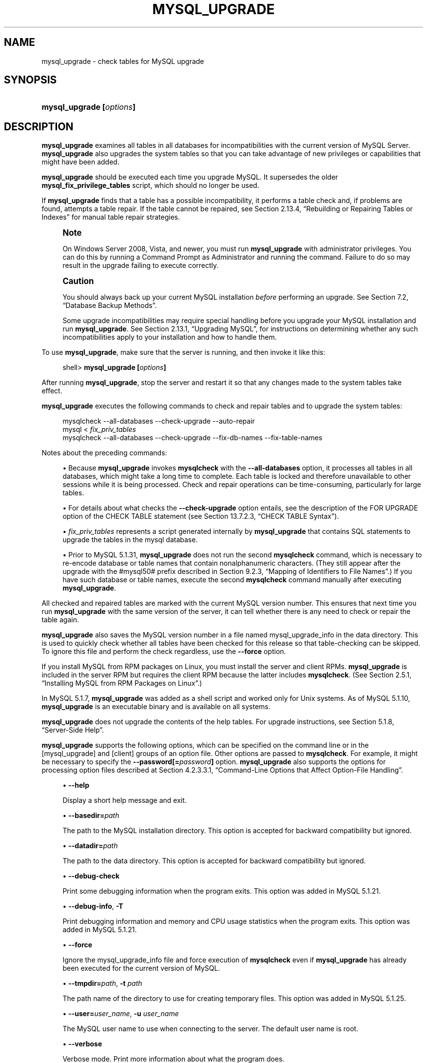 '\" t
.\"     Title: \fBmysql_upgrade\fR
.\"    Author: [FIXME: author] [see http://docbook.sf.net/el/author]
.\" Generator: DocBook XSL Stylesheets v1.75.2 <http://docbook.sf.net/>
.\"      Date: 07/12/2012
.\"    Manual: MySQL Database System
.\"    Source: MySQL 5.1
.\"  Language: English
.\"
.TH "\FBMYSQL_UPGRADE\FR" "1" "07/12/2012" "MySQL 5\&.1" "MySQL Database System"
.\" -----------------------------------------------------------------
.\" * set default formatting
.\" -----------------------------------------------------------------
.\" disable hyphenation
.nh
.\" disable justification (adjust text to left margin only)
.ad l
.\" -----------------------------------------------------------------
.\" * MAIN CONTENT STARTS HERE *
.\" -----------------------------------------------------------------
.\" mysql_upgrade
.\" upgrading MySQL
.\" MySQL: upgrading
.SH "NAME"
mysql_upgrade \- check tables for MySQL upgrade
.SH "SYNOPSIS"
.HP \w'\fBmysql_upgrade\ [\fR\fB\fIoptions\fR\fR\fB]\fR\ 'u
\fBmysql_upgrade [\fR\fB\fIoptions\fR\fR\fB]\fR
.SH "DESCRIPTION"
.PP
\fBmysql_upgrade\fR
examines all tables in all databases for incompatibilities with the current version of MySQL Server\&.
\fBmysql_upgrade\fR
also upgrades the system tables so that you can take advantage of new privileges or capabilities that might have been added\&.
.PP
\fBmysql_upgrade\fR
should be executed each time you upgrade MySQL\&. It supersedes the older
\fBmysql_fix_privilege_tables\fR
script, which should no longer be used\&.
.PP
If
\fBmysql_upgrade\fR
finds that a table has a possible incompatibility, it performs a table check and, if problems are found, attempts a table repair\&. If the table cannot be repaired, see
Section\ \&2.13.4, \(lqRebuilding or Repairing Tables or Indexes\(rq
for manual table repair strategies\&.
.if n \{\
.sp
.\}
.RS 4
.it 1 an-trap
.nr an-no-space-flag 1
.nr an-break-flag 1
.br
.ps +1
\fBNote\fR
.ps -1
.br
.PP
On Windows Server 2008, Vista, and newer, you must run
\fBmysql_upgrade\fR
with administrator privileges\&. You can do this by running a Command Prompt as Administrator and running the command\&. Failure to do so may result in the upgrade failing to execute correctly\&.
.sp .5v
.RE
.if n \{\
.sp
.\}
.RS 4
.it 1 an-trap
.nr an-no-space-flag 1
.nr an-break-flag 1
.br
.ps +1
\fBCaution\fR
.ps -1
.br
.PP
You should always back up your current MySQL installation
\fIbefore\fR
performing an upgrade\&. See
Section\ \&7.2, \(lqDatabase Backup Methods\(rq\&.
.PP
Some upgrade incompatibilities may require special handling before you upgrade your MySQL installation and run
\fBmysql_upgrade\fR\&. See
Section\ \&2.13.1, \(lqUpgrading MySQL\(rq, for instructions on determining whether any such incompatibilities apply to your installation and how to handle them\&.
.sp .5v
.RE
.PP
To use
\fBmysql_upgrade\fR, make sure that the server is running, and then invoke it like this:
.sp
.if n \{\
.RS 4
.\}
.nf
shell> \fBmysql_upgrade [\fR\fB\fIoptions\fR\fR\fB]\fR
.fi
.if n \{\
.RE
.\}
.PP
After running
\fBmysql_upgrade\fR, stop the server and restart it so that any changes made to the system tables take effect\&.
.PP
\fBmysql_upgrade\fR
executes the following commands to check and repair tables and to upgrade the system tables:
.sp
.if n \{\
.RS 4
.\}
.nf
mysqlcheck \-\-all\-databases \-\-check\-upgrade \-\-auto\-repair
mysql < \fIfix_priv_tables\fR
mysqlcheck \-\-all\-databases \-\-check\-upgrade \-\-fix\-db\-names \-\-fix\-table\-names
.fi
.if n \{\
.RE
.\}
.PP
Notes about the preceding commands:
.sp
.RS 4
.ie n \{\
\h'-04'\(bu\h'+03'\c
.\}
.el \{\
.sp -1
.IP \(bu 2.3
.\}
Because
\fBmysql_upgrade\fR
invokes
\fBmysqlcheck\fR
with the
\fB\-\-all\-databases\fR
option, it processes all tables in all databases, which might take a long time to complete\&. Each table is locked and therefore unavailable to other sessions while it is being processed\&. Check and repair operations can be time\-consuming, particularly for large tables\&.
.RE
.sp
.RS 4
.ie n \{\
\h'-04'\(bu\h'+03'\c
.\}
.el \{\
.sp -1
.IP \(bu 2.3
.\}
For details about what checks the
\fB\-\-check\-upgrade\fR
option entails, see the description of the
FOR UPGRADE
option of the
CHECK TABLE
statement (see
Section\ \&13.7.2.3, \(lqCHECK TABLE Syntax\(rq)\&.
.RE
.sp
.RS 4
.ie n \{\
\h'-04'\(bu\h'+03'\c
.\}
.el \{\
.sp -1
.IP \(bu 2.3
.\}
\fIfix_priv_tables\fR
represents a script generated internally by
\fBmysql_upgrade\fR
that contains SQL statements to upgrade the tables in the
mysql
database\&.
.RE
.sp
.RS 4
.ie n \{\
\h'-04'\(bu\h'+03'\c
.\}
.el \{\
.sp -1
.IP \(bu 2.3
.\}
Prior to MySQL 5\&.1\&.31,
\fBmysql_upgrade\fR
does not run the second
\fBmysqlcheck\fR
command, which is necessary to re\-encode database or table names that contain nonalphanumeric characters\&. (They still appear after the upgrade with the
#mysql50#
prefix described in
Section\ \&9.2.3, \(lqMapping of Identifiers to File Names\(rq\&.) If you have such database or table names, execute the second
\fBmysqlcheck\fR
command manually after executing
\fBmysql_upgrade\fR\&.
.RE
.PP
All checked and repaired tables are marked with the current MySQL version number\&. This ensures that next time you run
\fBmysql_upgrade\fR
with the same version of the server, it can tell whether there is any need to check or repair the table again\&.
.\" mysql_upgrade_info file: mysql_upgrade
.\" mysql_upgrade: mysql_upgrade_info file
.PP
\fBmysql_upgrade\fR
also saves the MySQL version number in a file named
mysql_upgrade_info
in the data directory\&. This is used to quickly check whether all tables have been checked for this release so that table\-checking can be skipped\&. To ignore this file and perform the check regardless, use the
\fB\-\-force\fR
option\&.
.PP
If you install MySQL from RPM packages on Linux, you must install the server and client RPMs\&.
\fBmysql_upgrade\fR
is included in the server RPM but requires the client RPM because the latter includes
\fBmysqlcheck\fR\&. (See
Section\ \&2.5.1, \(lqInstalling MySQL from RPM Packages on Linux\(rq\&.)
.PP
In MySQL 5\&.1\&.7,
\fBmysql_upgrade \fR
was added as a shell script and worked only for Unix systems\&. As of MySQL 5\&.1\&.10,
\fBmysql_upgrade\fR
is an executable binary and is available on all systems\&.
.PP
\fBmysql_upgrade\fR
does not upgrade the contents of the help tables\&. For upgrade instructions, see
Section\ \&5.1.8, \(lqServer-Side Help\(rq\&.
.PP
\fBmysql_upgrade\fR
supports the following options, which can be specified on the command line or in the
[mysql_upgrade]
and
[client]
groups of an option file\&. Other options are passed to
\fBmysqlcheck\fR\&. For example, it might be necessary to specify the
\fB\-\-password[=\fR\fB\fIpassword\fR\fR\fB]\fR
option\&.
\fBmysql_upgrade\fR
also supports the options for processing option files described at
Section\ \&4.2.3.3.1, \(lqCommand-Line Options that Affect Option-File Handling\(rq\&.
.sp
.RS 4
.ie n \{\
\h'-04'\(bu\h'+03'\c
.\}
.el \{\
.sp -1
.IP \(bu 2.3
.\}
.\" mysql_upgrade: help option
.\" help option: mysql_upgrade
\fB\-\-help\fR
.sp
Display a short help message and exit\&.
.RE
.sp
.RS 4
.ie n \{\
\h'-04'\(bu\h'+03'\c
.\}
.el \{\
.sp -1
.IP \(bu 2.3
.\}
.\" mysql_upgrade: basedir option
.\" basedir option: mysql_upgrade
\fB\-\-basedir=\fR\fB\fIpath\fR\fR
.sp
The path to the MySQL installation directory\&. This option is accepted for backward compatibility but ignored\&.
.RE
.sp
.RS 4
.ie n \{\
\h'-04'\(bu\h'+03'\c
.\}
.el \{\
.sp -1
.IP \(bu 2.3
.\}
.\" mysql_upgrade: datadir option
.\" datadir option: mysql_upgrade
\fB\-\-datadir=\fR\fB\fIpath\fR\fR
.sp
The path to the data directory\&. This option is accepted for backward compatibility but ignored\&.
.RE
.sp
.RS 4
.ie n \{\
\h'-04'\(bu\h'+03'\c
.\}
.el \{\
.sp -1
.IP \(bu 2.3
.\}
.\" mysql_upgrade: debug-check option
.\" debug-check option: mysql_upgrade
\fB\-\-debug\-check\fR
.sp
Print some debugging information when the program exits\&. This option was added in MySQL 5\&.1\&.21\&.
.RE
.sp
.RS 4
.ie n \{\
\h'-04'\(bu\h'+03'\c
.\}
.el \{\
.sp -1
.IP \(bu 2.3
.\}
.\" mysql_upgrade: debug-info option
.\" debug-info option: mysql_upgrade
\fB\-\-debug\-info\fR,
\fB\-T\fR
.sp
Print debugging information and memory and CPU usage statistics when the program exits\&. This option was added in MySQL 5\&.1\&.21\&.
.RE
.sp
.RS 4
.ie n \{\
\h'-04'\(bu\h'+03'\c
.\}
.el \{\
.sp -1
.IP \(bu 2.3
.\}
.\" mysql_upgrade: force option
.\" force option: mysql_upgrade
\fB\-\-force\fR
.sp
Ignore the
mysql_upgrade_info
file and force execution of
\fBmysqlcheck\fR
even if
\fBmysql_upgrade\fR
has already been executed for the current version of MySQL\&.
.RE
.sp
.RS 4
.ie n \{\
\h'-04'\(bu\h'+03'\c
.\}
.el \{\
.sp -1
.IP \(bu 2.3
.\}
.\" mysql_upgrade: tmpdir option
.\" tmpdir option: mysql_upgrade
\fB\-\-tmpdir=\fR\fB\fIpath\fR\fR,
\fB\-t \fR\fB\fIpath\fR\fR
.sp
The path name of the directory to use for creating temporary files\&. This option was added in MySQL 5\&.1\&.25\&.
.RE
.sp
.RS 4
.ie n \{\
\h'-04'\(bu\h'+03'\c
.\}
.el \{\
.sp -1
.IP \(bu 2.3
.\}
.\" mysql_upgrade: user option
.\" user option: mysql_upgrade
\fB\-\-user=\fR\fB\fIuser_name\fR\fR,
\fB\-u \fR\fB\fIuser_name\fR\fR
.sp
The MySQL user name to use when connecting to the server\&. The default user name is
root\&.
.RE
.sp
.RS 4
.ie n \{\
\h'-04'\(bu\h'+03'\c
.\}
.el \{\
.sp -1
.IP \(bu 2.3
.\}
.\" mysql_upgrade: verbose option
.\" verbose option: mysql_upgrade
\fB\-\-verbose\fR
.sp
Verbose mode\&. Print more information about what the program does\&.
.RE
.sp
.RS 4
.ie n \{\
\h'-04'\(bu\h'+03'\c
.\}
.el \{\
.sp -1
.IP \(bu 2.3
.\}
.\" mysql_upgrade: write-binlog option
.\" write-binlog option: mysql_upgrade
\fB\-\-write\-binlog\fR
.sp
Cause binary logging to be enabled while
\fBmysql_upgrade\fR
runs\&. This is the default behavior; to disable binary logging during the upgrade, use the inverse of this option (that is, start the program with
\fB\-\-skip\-write\-binlog\fR)\&.
.sp
This option was introduced in MySQL 5\&.1\&.40\&.
.RE
.SH "COPYRIGHT"
.br
.PP
Copyright \(co 1997, 2012, Oracle and/or its affiliates. All rights reserved.
.PP
This documentation is free software; you can redistribute it and/or modify it only under the terms of the GNU General Public License as published by the Free Software Foundation; version 2 of the License.
.PP
This documentation is distributed in the hope that it will be useful, but WITHOUT ANY WARRANTY; without even the implied warranty of MERCHANTABILITY or FITNESS FOR A PARTICULAR PURPOSE. See the GNU General Public License for more details.
.PP
You should have received a copy of the GNU General Public License along with the program; if not, write to the Free Software Foundation, Inc., 51 Franklin Street, Fifth Floor, Boston, MA 02110-1301 USA or see http://www.gnu.org/licenses/.
.sp
.SH "SEE ALSO"
For more information, please refer to the MySQL Reference Manual,
which may already be installed locally and which is also available
online at http://dev.mysql.com/doc/.
.SH AUTHOR
Oracle Corporation (http://dev.mysql.com/).
